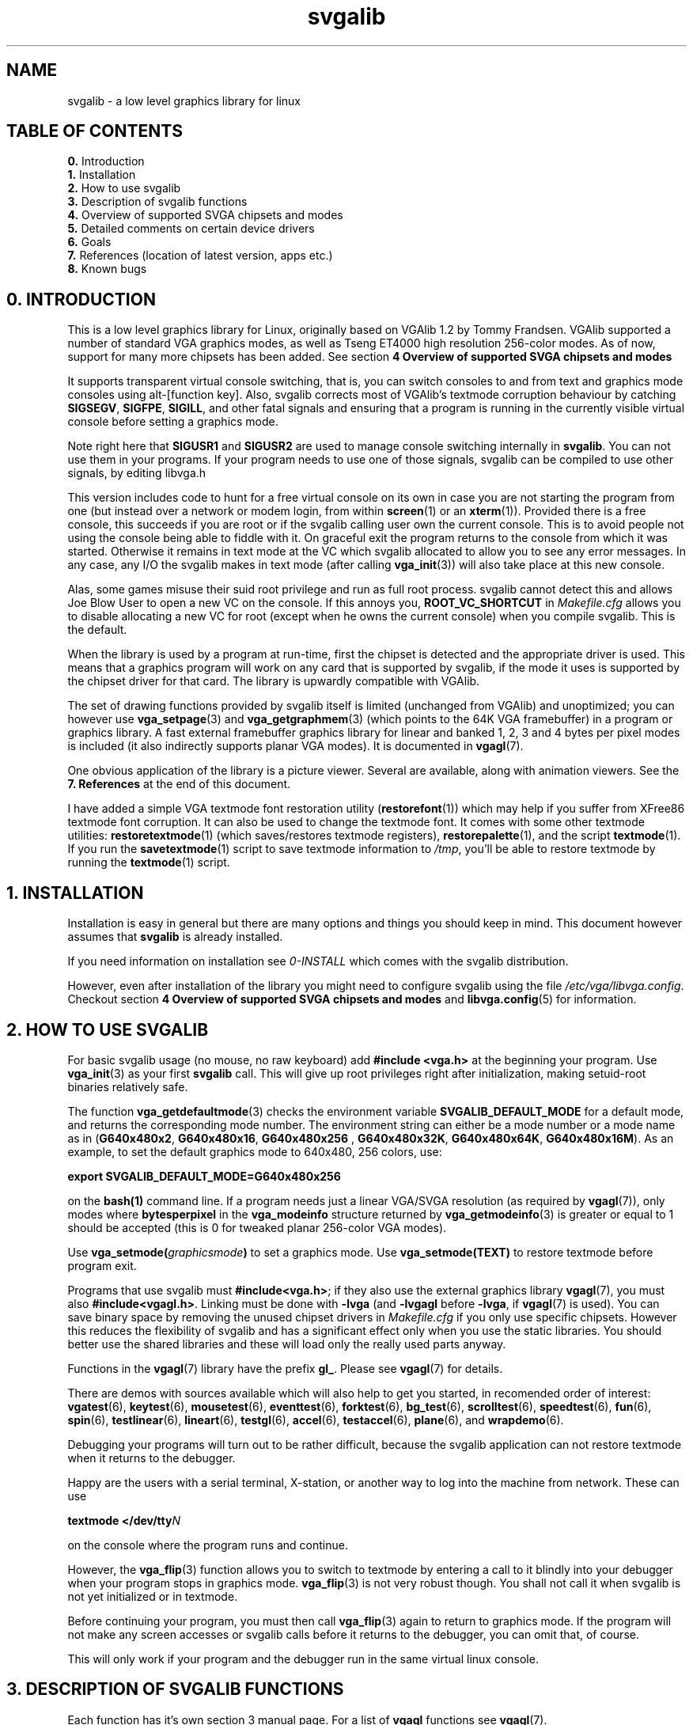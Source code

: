 .TH svgalib 7 "16 December 1999" "Svgalib 1.4.1" "Svgalib User Manual"
.SH NAME
svgalib \- a low level graphics library for linux
.SH TABLE OF CONTENTS

.BR 0. " Introduction"
.br
.BR 1. " Installation"
.br
.BR 2. " How to use svgalib"
.br
.BR 3. " Description of svgalib functions"
.br
.BR 4. " Overview of supported SVGA chipsets and modes"
.br
.BR 5. " Detailed comments on certain device drivers"
.br
.BR 6. " Goals"
.br
.BR 7. " References (location of latest version, apps etc.)"
.br
.BR 8. " Known bugs"

.SH 0. INTRODUCTION

This is a low level graphics library for Linux, originally based on VGAlib 1.2 by
Tommy Frandsen. VGAlib supported a number of standard VGA graphics modes, as
well as Tseng ET4000 high resolution 256-color modes. As of now, support for many
more chipsets has been added. See section
.B 4 Overview of supported SVGA chipsets and modes

It supports transparent virtual console switching, that is, you can switch
consoles to and from text and graphics mode consoles using alt-[function
key]. Also, svgalib corrects most of VGAlib's textmode corruption behaviour
by catching
.BR SIGSEGV ", " SIGFPE ", " SIGILL ,
and other fatal signals and ensuring that a program is running
in the currently visible virtual console before setting a graphics mode.

Note right here that
.BR SIGUSR1 " and " SIGUSR2
are used to manage console switching internally in
.BR svgalib .
You can not use them in your programs. If your program needs to use one of
those signals, svgalib can be compiled to use other signals, by editing
libvga.h

This version includes code to hunt for a free virtual console on its own in
case you are not starting the program from one (but instead over a network or
modem login, from within
.BR screen (1)
or an
.BR xterm (1)).
Provided there is a free
console, this succeeds if you are root or if the svgalib calling user own
the current console. This is to avoid people not using the console being able
to fiddle with it.
On graceful exit the program returns to the console from which it was started.
Otherwise it remains in text mode at the VC which svgalib allocated to allow
you to see any error messages. In any case, any I/O the svgalib makes in
text mode (after calling
.BR vga_init (3))
will also take place at this new console.

Alas, some games misuse their suid root privilege and run as full root
process. svgalib cannot detect this and allows Joe Blow User to open a new
VC on the console. If this annoys you,
.B ROOT_VC_SHORTCUT
in
.I Makefile.cfg
allows
you to disable allocating a new VC for root (except when he owns the current
console) when you compile svgalib. This is the default.

When the library is used by a program at run-time, first the chipset is
detected and the appropriate driver is used. This means that a graphics
program will work on any card that is supported by svgalib, if the mode it
uses is supported by the chipset driver for that card. The library is
upwardly compatible with VGAlib.

The set of drawing functions provided by svgalib itself is limited (unchanged
from VGAlib) and unoptimized; you can however use
.BR vga_setpage (3)
and
.BR vga_getgraphmem (3)
(which points to the 64K VGA framebuffer) in a program or graphics library.
A fast external framebuffer graphics library for linear and banked 1, 2, 3
and 4 bytes per pixel modes is included (it also indirectly supports planar
VGA modes). It is documented in
.BR vgagl (7).

One obvious application of the library is a picture viewer. Several are
available, along with animation viewers. See the
.B 7. References
at the end of this document.

I have added a simple VGA textmode font restoration utility
.RB ( restorefont (1)) 
which may help if you suffer from XFree86 textmode font corruption. It can
also be used to change the textmode font. It comes with some other textmode utilities:
.BR restoretextmode (1)
(which saves/restores textmode registers),
.BR restorepalette (1),
and the script
.BR textmode (1).
If you run the
.BR savetextmode (1)
script to save textmode information to
.IR /tmp ,
you'll be able to restore textmode by running the
.BR textmode (1)
script.

.SH 1. INSTALLATION
Installation is easy in general but there are many options and things
you should keep in mind. This document however assumes that
.B svgalib
is already installed.

If you need information on installation see
.I 0-INSTALL
which comes with the svgalib distribution.

However, even after installation of the library you might need to configure
svgalib using the file
.IR /etc/vga/libvga.config .
Checkout section
.B 4 Overview of supported SVGA chipsets and modes
and
.BR libvga.config (5)
for information.

.SH 2. HOW TO USE SVGALIB

For basic svgalib usage (no mouse, no raw keyboard) add
.B #include <vga.h>
at the beginning your program.
Use
.BR vga_init (3)
as your first
.B svgalib
call. This will give up root privileges right
after initialization, making setuid-root binaries relatively safe.

The function
.BR vga_getdefaultmode (3)
checks the environment variable
.B SVGALIB_DEFAULT_MODE
for a default mode, and returns the corresponding mode number. The
environment string can either be a mode number or a mode name as in
.RB ( "G640x480x2" ", " "G640x480x16" ", " "G640x480x256 ", "
.BR G640x480x32K ", " G640x480x64K ", " G640x480x16M ).
As an example, to set the default
graphics mode to 640x480, 256 colors, use:

.B export SVGALIB_DEFAULT_MODE=G640x480x256

on the
.BR bash(1)
command line. If a program needs just a linear VGA/SVGA resolution (as required by
.BR vgagl (7)),
only modes where
.B bytesperpixel
in the
.B vga_modeinfo
structure returned by
.BR vga_getmodeinfo (3)
is greater or equal to 1 should be accepted (this is 0 for tweaked
planar 256-color VGA modes).

Use
.BI vga_setmode( graphicsmode )
to set a graphics mode. Use
.B vga_setmode(TEXT)
to restore textmode before program exit.

Programs that use svgalib must
.BR #include<vga.h> ;
if they also use the external graphics library
.BR vgagl (7),
you must also
.BR #include<vgagl.h> .
Linking must be done
with
.B -lvga
(and
.BR -lvgagl " before " -lvga ,
if
.BR vgagl (7)
is used). You can save binary space by removing the unused chipset drivers in
.I Makefile.cfg
if you only use specific chipsets. However this reduces the flexibility of svgalib
and has a significant effect only when you use the static libraries. You should better
use the shared libraries and these will load only the really used parts anyway.

Functions in the
.BR vgagl (7)
library have the prefix
.BR gl_ .
Please see
.BR vgagl (7)
for details.

There are demos with sources available which will also help to get you started, in
recomended order of interest:
.BR vgatest (6),
.BR keytest (6),
.BR mousetest (6),
.BR eventtest (6),
.BR forktest (6),
.BR bg_test (6),
.BR scrolltest (6),
.BR speedtest (6),
.BR fun (6),
.BR spin (6),
.BR testlinear (6),
.BR lineart (6),
.BR testgl (6),
.BR accel (6),
.BR testaccel (6),
.BR plane "(6), and "
.BR wrapdemo (6).

Debugging your programs will turn out to be rather difficult, because the svgalib
application can not restore textmode when it returns to the debugger.

Happy are the users with a serial terminal, X-station, or another way to log into the machine
from network. These can use

.BI "textmode </dev/tty" N

on the console where the program runs and continue.

However, the
.BR vga_flip (3)
function allows you to switch to textmode by entering a call to it blindly into your debugger
when your program stops in graphics mode.
.BR vga_flip (3)
is not very robust though. You shall not call it when svgalib is not yet initialized or
in textmode.

Before continuing your program, you must then call
.BR vga_flip (3)
again to return to graphics mode. If the program will not make any screen accesses or svgalib
calls before it returns to the debugger, you can omit that, of course.

This will only work if your program and the debugger run in the same virtual linux console.

.SH 3. DESCRIPTION OF SVGALIB FUNCTIONS
Each function has it's own section 3 manual page. For a list of
.BR vgagl " functions see " vgagl (7).

.PD 0
.SS Initialization
.TP
.BR vga_init (3)
- initialize svgalib library.
.TP
.BR vga_disabledriverreport (3)
- makes svgalib not emit any startup messages.
.TP
.BR vga_claimvideomemory (3)
- declare the amount of video memory used.
.TP
.BR vga_safety_fork (3)
- start a parallel process to restore the console at a crash.
.TP
.BR vga_setchipset (3)
- force chipset.
.TP
.BR vga_setchipsetandfeatures (3)
- force chipset and optional parameters.

.SS Inquire hardware configuration
.TP
.BR vga_getmousetype (3)
- returns the mouse type configured.
.TP
.BR vga_getcurrentchipset (3)
- returns the current SVGA chipset.
.TP
.BR vga_getmonitortype (3)
- returns the monitor type configured.

.SS Setting video modes
.TP
.BR vga_setmode (3)
- sets a video mode.
.TP
.BR vga_setdisplaystart (3)
- set the display start address.
.TP
.BR vga_setlogicalwidth (3)
- set the logical scanline width.
.TP
.BR vga_setlinearaddressing (3)
- switch to linear addressing mode.
.TP
.BR vga_setmodeX (3)
- try to set Mode X-like memory organization .
.TP
.BR vga_ext_set (3)
- set and query several extended features.
.TP
.BR vga_screenoff "(3), " vga_screenon (3)
- turn generation of the video signal on or off.

.SS Get video mode information
.TP
.BR vga_getxdim "(3), " vga_getydim "(3), " vga_getcolors (3)
- return the current screen resolution.
.TP
.BR vga_white (3)
- return the color white in the current screen resolution.
.TP
.BR vga_getcurrentmode (3)
- returns the current video mode.
.TP
.BR vga_hasmode (3)
- returns if a video mode is supported.
.TP
.BR vga_getmodeinfo (3)
- returns pointer to mode information structure for a mode.
.TP
.BR vga_getdefaultmode (3)
- returns the default graphics mode number.
.TP
.BR vga_lastmodenumber (3)
- returns the last video mode number.
.TP
.BR vga_getmodename (3)
- return a name for the given video mode.
.TP
.BR vga_getmodenumber (3)
- return a number for the given video mode.

.SS Drawing primitives
.TP
.BR vga_clear (3)
- clear the screen.
.TP
.BR vga_setcolor (3)
- set the current color.
.TP
.BR vga_setrgbcolor (3)
- set the current color.
.TP
.BR vga_setegacolor (3)
- set the current color.
.TP
.BR vga_drawpixel (3)
- draw a pixel on the screen.
.TP
.BR vga_drawscanline (3)
- draw a horizontal line of pixels.
.TP
.BR vga_drawscansegment (3)
- draw a horizontal line of pixels.
.TP
.BR vga_drawline (3)
- draw a line on the screen.
.TP
.BR vga_getpixel (3)
- get a pixels value from the screen.
.TP
.BR vga_getscansegment (3)
- get a list of consecutive pixel values.
.TP
.BR vga_waitretrace (3)
- wait for vertical retrace.

.SS Basic (non raw) keyboard I/O
.TP
.BR vga_getch (3)
- wait for a key.
.TP
.BR vga_getkey (3)
- read a character from the keyboard without waiting.
.TP
.BR vga_waitevent (3)
- wait for various I/O events.

.SS Direct VGA memory access
.TP
.BR vga_setpage (3)
- set the 64K SVGA page number.
.TP
.BR vga_setreadpage (3)
- set the 64K SVGA page number.
.TP
.BR vga_setwritepage (3)
- set the 64K SVGA page number.
.TP
.BR vga_getgraphmem (3)
- returns the address of the VGA memory.
.TP
.BR vga_copytoplanar256 (3)
- copy linear pixmap into Mode X video memory.
.TP
.BR vga_copytoplanar16 (3)
- copy linear pixmap into VGA 16 color mode video memory.
.TP
.BR vga_copytoplane (3)
- copy linear pixmap to some planes of VGA 16 color mode video memory.

.SS Manage color lookup tables
.TP
.BR vga_setpalette (3)
- set a color in the color lookup table.
.TP
.BR vga_getpalette (3)
- get a color in the color lookup table.
.TP
.BR vga_setpalvec (3)
- sets colors in the color lookup table.
.TP
.BR vga_getpalvec (3)
- gets colors from the color lookup table.

.SS Mouse handling
.TP
.BR vga_setmousesupport (3)
- enable mouse support.
.TP
.BR mouse_init "(3), " mouse_init_return_fd (3)
- specifically initialize a mouse.
.TP
.BR mouse_close (3)
- explicitly close a mouse.
.TP
.BR mouse_update (3)
- updates the mouse state.
.TP
.BR mouse_waitforupdate (3)
- wait for an mouse update.
.TP
.BR mouse_setscale (3)
- sets a mouse scale factor.
.TP
.BR mouse_setwrap (3)
- set what happens at the mouse boundaries.
.TP
.BR mouse_setxrange "(3), " mouse_setyrange (3)
- define the boundaries for the mouse cursor.
.TP
.BR mouse_getx "(3), " mouse_gety "(3), " mouse_getbutton (3)
- query the mouse state.
.TP
.BR mouse_setposition (3)
- set the current mouse position.
.TP
.BR mouse_getposition_6d "(3), " mouse_setposition_6d "(3), " mouse_setrange_6d (3)
- provide an interface to 3d mice.
.TP
.BR mouse_seteventhandler "(3), " mouse_setdefaulteventhandler (3)
- set a mouse event handler.

.SS Raw keyboard handling
.TP
.BR keyboard_init "(3), " keyboard_init_return_fd (3)
- initialize the keyboard to raw mode.
.TP
.BR keyboard_close (3)
- return the keyboard to normal operation from raw mode.
.TP
.BR keyboard_update "(3), " keyboard_waitforupdate (3)
- process raw keyboard events.
.TP
.BR keyboard_translatekeys (3)
- modify scancode mappings in raw keyboard mode.
.TP
.BR keyboard_keypressed (3)
- check if a key is pressed when in raw keyboard mode.
.TP
.BR keyboard_getstate (3)
- get a pointer to a buffer holding the state of all keys in raw keyboard mode.
.TP
.BR keyboard_clearstate (3)
- reset the state of all keys when in raw keyboard mode.
.TP
.BR keyboard_seteventhandler "(3), " keyboard_setdefaulteventhandler (3)
- define an event handler for keyboard events in raw mode.

.SS Joystick handling
.TP
.BR joystick_init (3)
- initialize and calibrate joysticks.
.TP
.BR joystick_close (3)
- close a joystick device.
.TP
.BR joystick_update (3)
- query and process joystick state changes.
.TP
.BR joystick_sethandler "(3), " joystick_setdefaulthandler (3)
- define own joystick even handler.
.TP
.BR joystick_getnumaxes "(3), " joystick_getnumbuttons (3)
- query the capabilities of a joystick.
.TP
.BR joystick_getaxis "(3), " joystick_getbutton (3)
- query the state of a joystick.
.TP
.BR joystick_button1|2|3|4 "(3), " joystick_getb1|2|3|4 "(3), " joystick_x|y|z "(3), " joystick_getx|y|z (3)
- convenience macros to query the joystick position.

.SS Accelerator interface (new style)
.TP
.BR vga_accel (3)
- calls the graphics accelerator.

.SS Accelerator interface (old style)
.TP
.BR vga_bitblt (3)
- copy pixmap on screen using an accelerator.
.TP
.BR vga_fillblt (3)
- fill rectangular area in video memory with a single color.
.TP
.BR vga_hlinelistblt (3)
- draw horizontal scan lines.
.TP
.BR vga_imageblt (3)
- copy a rectangular pixmap from system memory to video memory.
.TP
.BR vga_blitwait (3)
- wait for any accelerator operation to finish.

.SS Controlling VC switches
.TP
.BR vga_lockvc (3)
- disables virtual console switching for safety.
.TP
.BR vga_unlockvc (3)
- re-enables virtual console switching.
.TP
.BR vga_oktowrite (3)
- indicates whether the program has direct access to the SVGA.
.TP
.BR vga_runinbackground (3)
- enable running of the program while there is no VGA access.
.TP
.BR vga_runinbackground_version (3)
- returns the version of the current background support.

.SS Debugging aids
.TP
.BR vga_dumpregs (3)
- dump the contents of the SVGA registers.
.TP
.BR vga_gettextfont "(3), " vga_puttextfont (3)
- get/set the font used in text mode.
.TP
.BR vga_gettextmoderegs "(3), " vga_settextmoderegs (3)
- get/set the vga state used in text mode.
.TP
.BR vga_flip (3)
- toggle between text and graphics mode.
.TP
.BR vga_setflipchar (3)
- set the character causing a vga_flip().
.PD
.PP

.SH 4. OVERVIEW OF SUPPORTED SVGA CHIPSETS AND MODES
.SS VGA and compatibles

320x200x256, and the series of 16-color and non-standard
planar 256 color modes supported by VGAlib, as well as
720x348x2.

.SS ALI2301

Supports 640x480x256, 800x600x256, 1024x768x256 SVGA modes

.SS AT3D (AT25)

Also known as Promotion at25. Popular as the 2D part of a voodoo rush card. As of this
writing there are a few known problems with this driver. Read below.

.SS ARK Logic ARK1000PV/2000PV

Full support, limited RAMDAC support. Only ARK1000PV
tested. Supports Clocks and Ramdac lines in config file.

.SS ATI SVGA (VGA Wonder and friends)

This is no real driver. I do not support any new modes.
However it saves additional card setup and thus allows use
of the plain VGA modes even when you are using non standard
text modes. It is possible to enforce use of this driver
even on ATI Mach32 but not very useful.

.SS ATI Mach32

The driver by Michael Weller supports all ATI BIOS-defined
modes and more... It hits the best out of your card.
Some modes may not have nice default timings but it uses
the ATI's EEPROM for custom config or allows to specify modes
in
.BR libvga.config (5).
Some problems may occur with quite some
third party cards (usually on board) Mach32 based controllers
as they do not completely conform to the Mach32 data sheets.
Check out
.BR svgalib.mach32 (7)
(and
.BR libvga.config (5)).

.SS ATI Mach64 (rage)

A driver for ATi Mach64 based cards with internal DAC.

.SS Chips and Technologies chipsets 65525, 65535, 65546, 65548, 65550, and 65554 (usually in laptops).

This server was written using the SVGALIB patch from Sergio
and Angelo Masci as a starting point. This version of the code
resembled the XFree server code that was used up to XFree
3.1.2. As such it was incapable of programming the clocks,
using linear addressing, Hi-Color, True-Color modes or the
hardware acceleration. All of these features have since been
added to the code.
The 64200 and 64300 chips are unsupported, however these
chips are very similar to the 6554x chips which are supported.

.SS Cirrus Logic GD542x/3x

All the modes, including 256 color, 32K/64K color,
16M color (3 bytes per pixel) and 32-bit pixel 16M color
modes (5434). Some bitblt functions are supported.
The driver doesn't work with mode dumps, but uses a SVGA
abstraction with mode timings like the X drivers.

.SS Genoa(?) GVGA6400 cards.

Supported.

.SS Hercules Stingray 64/Video

Is supported as an ARK2000PV

.SS NV3 driver for the Riva128.

This driver was written by Matan Ziv-Av and is derived
from the XFree86 driver by David J. Mckay. It lacks 24bit modes (can the
card do them at all?), acceleration support and pageflipping in
threeDKit is broken.

.SS Oak Technologies OTI-037/67/77/87

Driver by Christopher Wiles; includes 32K color modes
for OTI-087.

.SS S3

The driver is not complete, but should work on a number of
cards/RAMDACs, and 640x480x256 should work on most card. The
best support is for a 801/805 with AT&T20C490-compatible
RAMDAC, and S3-864 + SDAC.  All 256/32K/64K/16M works for
them (within the bounds of video memory & ramdac
restrictions).

The supported cards include S3 Virge and S3 Trio64 cards.

None of the acceleration function is supported yet.

The chip level code should work with the 964/868/968, but
most likely the card they come on would use an unsupported
ramdac/clock chip.  Support for these chips is slowly being
added.

Clocks and Ramdac lines in
.BR libvga.config (5)
supported.

The maximum pixel clock (in MHz) of the ramdac can be
set using a
.B Dacspeed
line in the config file. A reasonable default
is assumed if the
.B Dacspeed
line is omitted.
.B Clocks
should be the same as in XFree86. Supported
ramdac IDs:
.BR Sierra32K ", " SC15025 ", " SDAC ", " GenDAC ", " ATT20C490 ", " ATT20C498 ", " IBMRGB52x .

Example:
.br
.B Clocks 25.175 28.3 40 70 50 75 36 44.9 0 118 77 31.5 110 65 72 93.5
.br
.B Ramdac att20c490
.br
.B DacSpeed 85

Also supported, at least in combination with the
SC15025/26A ramdac, is the ICD 2061A clock chip.
Since it cannot be autodetected you need to define it
in the config file using a
.B Clockchip
line. As there is
no way to read the current settings out of the 2061, you
have the option to specify the frequency used when switching
back to text mode as second argument in the
.B Clockchip
line. 

This is especially required if your text mode is an 132
column mode, since these modes use a clock from the clock
chip, while 80 column modes use a fixed clock of 25 MHz.
The text mode frequency defaults to 40 MHz, if omitted.

Example:
.br
.B ClockChip icd2061a 40.0

.SS Trident TVGA 8900C/9000 (and possibly also 8800CS/8900A/B) and also TVGA 9440

Derived from tvgalib by Toomas Losin. TVGA 9440 support by ARK <ark@lhq.com, root@ark.dyn.ml.or>.

Supports 640x480x256, 800x600x256, 1024x768x256 (interlaced and non-interlaced)
Might be useful to add 16-color modes (for those equipped with a 512K TVGA9000)
for the 8900 and 9000 cards.

320x200x{32K, 64K, 16M}, 640x480x{256, 32K, 64K,
16M}, 800x600x{256, 32K, 64K, 16M}, 1024x768x{16, 256}, 800x600x{16, 256, 32K,
64K} modes are supported for the TVGA 9440.

Autodetection can be forced with a:

.RS
.B chipset TVGA
.I memory flags
.RE

line in the config file.

.I memory
is the amount of VGA memory in KB,
.I flags
is composed of three bits:
.RS
.TP
.B bit2 = false, bit1 = false
force 8900.
.TP
.B bit2 = false, bit1 = true
force 9440.
.TP
.B bit2 = true, bit1 = false
force 9680.
.TP
.B bit0 = true
force noninterlaced.
.TP
.B bit0 = false
force interlaced which only matters on 8900's with at least 1M
since there is no 512K interlaced mode on the 8900 or any of the other cards.
.RH

.SS Tseng ET4000/ET4000W32(i/p)

Derived from VGAlib; not the same register values.
ET4000 register values are not compatible; see
.BR svgalib.et4000 (7).

Make sure the colors are right in hicolor mode; the vgatest
program should draw the same color bars for 256 and hicolor
modes (the DAC type is defined at compilation in
.I et4000.regs
or the dynamic
registers file).
ET4000/W32 based cards usually have an AT&T or Sierra 
15025/6 DAC. With recent W32p based cards, you might have
some luck with the AT&T DAC type.
If the high resolution modes don't work, you can try
dumping the registers in DOS using the program in the
.I et4000/
directory and putting them in a file
.RI ( /etc/vga/libvga.et4000
is parsed at runtime if
.B DYNAMIC
is defined in
.IR Makefile.cfg
at compilation (this is default)).

Supported modes are
640x480x256, 800x600x256, 1024x768x256,
640x480x32K, 800x600x32K, 640x480x16M, etc.

Reports of ET4000/W32i/p functionality are welcome.

There may be a problem with the way the hicolor DAC register
is handled; dumped registers may use one of two timing
methods, with the value written to the register for a
particular DAC for a hicolor mode (in vgahico.c) being
correct for just one of the these methods. As a consequence
some dumped resolutions may work while others don't.

.SS Tseng ET6000

Most modes of which the card is capable are supported.  The 8 15
16 24 and 32 bit modes are supported.

The ET6000 has a built in DAC and there is no problem coming from
that area. The ET6000 is capable of acceleration, but this as well as
sprites are not yet implemented in the driver. 

The driver now uses modelines in libvga.config for user defined modes.
It is sometimes useful to add a modeline for a resolution which does
not display well.  For example, the G400x600 is too far to the right
of the screen using standard modes.  This is corrected by including
in 
.B libvga.config 
the line

Modeline "400x600@72"  25.000 400  440  488  520   600  639  644  666

More examples are given below.

This driver was provided by Don Secrest.

.SS VESA

Please read README.vesa and README.lrmi in doc subdirectory of the standard
distribution.

Go figure! I turned off autodetection in the release,
as a broken bios will be called too, maybe crashing the machine. Enforce
.B VESA
mode by putting a
.B chipset VESA
in the end of your
.IR libvga.config (5).

Note that it will leave protected mode and call the cards bios opening the door to
many hazards.

.SH 5. DETAILED COMMENTS ON CERTAIN DEVICE DRIVERS
This section contains detailed information by the authors on certain
chipsets.

.SS AT3D (AT25)
Also known as Promotion at25. Popular as the 2D part of a voodoo rush
card.
   
I have written a driver for this chipset, based on the XF86 driver for
this chipset.
   
The programs that work with this driver include all the programs in
the demos directory, zgv and dvisvga (tmview).
   
I believe it should be easy to make it work on AT24, AT6422.
   
.SS ATI Mach32
Please see
.BR svgalib.mach32 (7).

.SS ATI Mach64
The rage.c driver works only on mach64 based cards with internal DAC.
The driver might misdetect the base frequency the card uses, so if when setting
any svgalib modes the screen blanks, or complains about out of bound freqencies,
or the display is unsynced, then try adding the option
.BR RageDoubleClock
to the config file.
 
.SS Chips and Technologies chipsets 65525, 65535, 65546, 65548, 65550, and 65554 (usually in laptops).
Please see
.BR svgalib.chips (7).

.SS Tseng ET4000/ET4000W32(i/p)
Please see
.BR svgalib.et4000 (7).

.SS Tseng ET6000
I have only 2 Mbytes of memory on my ET6000 card, so I am not able to
get all possible modes running. I haven't even tried to do all of the
modes which I am capable of doing, but I am confident that I can
manage more modes when I have time. I have enough modes working to
make the card useful, so I felt it was worth while to add the driver
to svgalib now.

Linear graphics is working on this card, both with and without
BACKGROUND enabled, and vga_runinbackground works.

I decided it was best to quit working on more modes and try to get
acceleration and sprites working.

My et6000 card is on a PCI bus.  The card will run on a vesa bus, but
since I don't have one on my machine I couldn't develop vesa bus
handling.  I quit if the bus is a vesa bus.

I check for an et6000 card, which can be unequivocally identified. The
et4000 driver does not properly identify et4000 cards. It thinks the
et6000 card is an et4000, but can only run it in vga modes.

I have found the following four modelines to be useful in
.B libvga.config
or in
.B ~/.svgalibrc
for proper display of some modes.

.br
Modeline "512x384@79" 25.175 512 560 592 640  384 428 436 494
.br
Modeline "400x300@72" 25.000 400 456 472 520  300 319 332 350 DOUBLESCAN
.br
Modeline "512x480@71" 25.175 512 584 600 656  480 500 510 550
.br
Modeline "400x600@72" 25.000 400 440 488 520  600 639 644 666

Don Secrest <secrest@uiuc.edu> Aug 21, 1999


.SS Oak Technologies OTI-037/67/77/87
First a few comments of me (Michael Weller <eowmob@exp-math.uni-essen.de>):

As of this writing (1.2.8) fixes were made to the oak driver by
Frodo Looijaard <frodol@dds.nl> to reenable OTI-067 support. It is unknown
right now if they might have broken OTI-087 support. The author of the '87
support Christopher Wiles <wileyc@moscow.com> owns no longer an OTI-087 card and
can thus no longer give optimal support to this driver. Thus you might be
better off contacting me or Frodo for questions. If you are a knowledgable
OTI-087 user and experience problems you are welcome to provide fixes.
No user of a OTI-087 is currently
known to me, so if you are able to fix problems with the driver please do so
(and contact me) as noone else can.

Michael.

Now back to the original Oak information:

The original OTI driver, which supported the OTI-067/77 at 640x480x256, 
has been augmented with the following features:

.TP
.B 1)
Supported resolutions/colors have been expanded to 640x480x32K,
800x600x256/32K, 1024x768x256, and 1280x1024x16.
.TP
.B 2)
The OTI-087 (all variants) is now supported.  Video memory is 
correctly recognized.
.PP

The driver as it exists now is somewhat schizoid.  As the '87 
incorporates a completely different set of extended registers, I found it 
necessary to split its routines from the others.  Further, I did not have 
access to either a '67 or a '77 for testing the new resolutions.  If 
using them causes your monitor/video card to fry, your dog to bite you, 
and so forth, I warned you.  The driver works on my '87, and that's all I 
guarantee.  Period.

Heh.  Now, if someone wants to try them out ... let me know if they work.

New from last release:

32K modes now work for 640x480 and 800x600.  I found that the Sierra DAC 
information in VGADOC3.ZIP is, well, wrong.  But, then again, the 
information for the '87 was wrong also.

64K modes
.B do not
work.  I can't even get Oak's BIOS to enter those modes.

I have included a 1280x1024x16 mode, but I haven't tested it.  My monitor 
can't handle that resolution.  According to the documentation, with 2 
megs the '87 should be able to do an interlaced 1280x1024x256 ... again, 
I couldn't get the BIOS to do the mode.  I haven't 2 megs anyway, so 
there it sits.

I have included routines for entering and leaving linear mode.  They 
.B should
work, but they don't.  It looks like a pointer to the frame 
buffer is not being passed to SVGALIB.  I've been fighting with this one 
for a month.  If anyone wants to play with this, let me know if it can be 
make to work.  I've got exams that I need to pass.

Tidbit: I pulled the extended register info out of the video BIOS.  When 
the information thus obtained failed to work, I procured the OTI-087 data 
book.  It appears that Oak's video BIOS sets various modes incorrectly 
(e.g. setting 8-bit color as 4, wrong dot clock frequencies, etc.).  Sort 
of makes me wonder ...

Christopher M. Wiles (a0017097@wsuaix.csc.wsu.edu)
.br
12 September 1994

.SH 6. GOALS

I think the ability to use a VGA/SVGA graphics resolution in one
virtual	console, and being able to switch to any other virtual console
and back makes a fairly useful implementation of graphics modes in
the Linux console.

Programs that use
.B svgalib
must be setuid root. I don't know how
desirable it is to have this changed; direct port access can hardly
be done without. Root privileges can now be given up right after
initialization. I noticed some unimplemented stuff in the kernel
header files that may be useful, although doing all register I/O via
the kernel would incur a significant context-switching overhead. An
alternative might be to have a pseudo
.I /dev/vga
device that yields
the required permissions when opened, the device being readable by
programs in group vga.

It is important that textmode is restored properly and reliably; it
is fairly reliable at the moment, but fast console switching back
and forth between two consoles running graphics can give problems.
Wild virtual console switching also sometimes corrupts the contents
of the textmode screen buffer (not the textmode registers or font).
Also if a program crashes it may write into the area where the saved
textmode registers are stored, causing textmode not be restored
correctly. It would be a good idea to somehow store this information
in a 'safe' area (say a kernel buffer). Note that the
.BR vga_safety_fork (3)
thing has the same idea.

Currently, programs that are in graphics mode are suspended while
not in the current virtual console. Would it be a good idea to let
them run in the background, virtualizing framebuffer actions (this
should not be too hard for linear banked SVGA modes)? It would be
nice to have, say, a raytracer with a real-time display run in the
background (although just using a separate real-time viewing
program is much more elegant).

Anyone wanting to rewrite it all in a cleaner way (something with
loadable kernel modules shouldn't hurt performance with linear
framebuffer/vgagl type applications) is encouraged.

Also, if anyone feels really strongly about a low-resource and
truecolor supporting graphical window environment with cut-and-paste,
I believe it would be surprisingly little work to come up with a
simple but very useful client-server system with shmem, the most
useful applications being fairly trivial to write (e.g. shell
window,	bitmap viewer).	And many X apps would port trivially.

This is old information, please be sure to read
.BR svgalib.faq (7)
if you are interested in further goals.

.SH 7. REFERENCES

The latest version of svgalib can be found on
.IR sunsite.unc.edu " in " /pub/Linux/libs/graphics
or
.IR tsx-11.mit.edu " in " /pub/linux/sources/libs
as
.IR svgalib-X.X.X.tar.gz .
As of this writing the latest version is
.IR svgalib-1.4.1.tar.gz .
There are countless mirrors of these ftp servers in the world. Certainly
a server close to you will carry it.

The original VGAlib is on
.IR tsx-11.mit.edu ", " pub/linux/sources/libs/vgalib12.tar.Z .
.I tvgalib-1.0.tar.Z
is in the same directory.

SLS has long been distributing an old version of VGAlib.
Slackware keeps a fairly up-to-date version of svgalib, but it
may be installed in different directories from what svgalib likes
to do by default. The current svgalib install tries to remove most
of this. It also removes
.IR /usr/bin/setmclk " and " /usr/bin/convfont ,
which is a security risk if setuid-root. Actually the recent makefiles try to do
a really good job to cleanup the mess which some distributions make.

If you want to recompile the a.out shared library, you will need the
DLL 'tools' package (found on
.IR tsx-11.mit.edu ", " GCC " dir)."
To make it work with recent ELF compiler's you actually need to hand patch it. You
should probably not try to compile it. Compiling the ELF library is deadly simple.

And here is a list of other references which is horribly outdated.
There are many more svgalib applications as well as the directories might have changed.
However, these will give you a start point and names to hunt for on CD's or in
ftp archives.

.SS Viewers (in /pub/Linux/apps/graphics/viewers on sunsite.unc.edu):

.PD 0
.TP
.B spic
Picture viewer; JPG/PPM/GIF; truecolor; scrolling.
.TP
.B zgv
Full-featured viewer with nice file selector.
.TP
.B see-jpeg
Shows picture as it is being built up.
.TP
.B mpeg-linux
svgalib port of the Berkeley MPEG decoder (mpeg_play); it also includes an X binary.
.TP
.B flip
FLI/FLC player (supports SVGA-resolution).
.PD
.PP
.SS Games (in /pub/Linux/games on sunsite.unc.edu):

.PD 0
.TP
.B bdash
B*lderdash clone with sound.
.TP
.B sasteroids
Very smooth arcade asteroids game.
.TP
.B yatzy
Neat mouse controlled dice game.
.TP
.B vga_cardgames
Collection of graphical card games.
.TP
.B vga_gamespack
Connect4, othello and mines.
.TP
.B wt
Free state-of-the-art Doom-like engine.
.TP
.B Maelstrom
A very nice asteroids style game port from Mac.
.TP
.B Koules
A game. (I've no idea what it looks like)
.PD
.PP
.SS Docs
In the vga directory of the
.B SIMTEL MSDOS
collection, there is a
package called
.I vgadoc3
which is a collection of VGA/SVGA register
information.

The XFree86 driver sources distributed with the link-kit may be
helpful.

.SS Miscellaneous

There's an alternative RAW-mode keyboard library by Russell Marks for
use with
.B svgalib
on
.IR sunsite.unc.edu .

.BR LIBGRX ,
the extensive framebuffer library by Csaba Biegl distributed
with
.BR DJGPP ,
has been ported to Linux. Contact Hartmut Schirmer
(phc27@rz.uni-kiel.d400.de, subject prefix "HARTMUT:"). A more
up-to-date port by Daniel Jackson (djackson@icomp.intel.com) is on
.IR sunsite.unc.edu .

The vgalib ghostscript device driver sources can be found on
.IR sunsite.unc.edu ", " /pub/Linux/apps/graphics .
Ghostscript patches from Slackware:
.IR ftp.cdrom.com ", " /pub/linux/misc .
.B gnuplot
patches are on
.IR sunsite.unc.edu .

Mitch D'Souza has written font functions that work in 16 color modes
and can use VGA textmode (codepage format) fonts; these can be found
in his
.B g3fax
package in
.IR sunsite.unc.edu .
These functions may go into a later
version of
.BR svgalib .

.SH 8. KNOWN BUGS
This section is most probably outdated, none of these problems are no longer
reported.

Using a 132 column textmode may cause graphics modes to fail. Try
using something like 80x28.

The console switching doesn't preserve some registers that may be
used to draw in planar VGA modes.

Wild console switching can cause the text screen to be corrupted,
especially when switching between two graphics consoles.

On ET4000, having run XFree86 may cause high resolution modes to
fail (this is more XFree86's fault).

The Trident probing routine in the XFree86 server may cause standard
VGA modes to fail after exiting X on a Cirrus. Try putting a 'Chipset'
line in your Xconfig to avoid the Trident probe, or use the link kit
to build a server without the Trident driver. Saving and restoring
the textmode registers with savetextmode/textmode (restoretextmode)
should also work. [Note: svgalib now resets the particular extended
register, but only if the Cirrus driver is used (i.e. the chipset
is not forced to VGA)] [This is fixed in XFree86 v2.1]

Some Paradise VGA cards may not work even in standard VGA modes. Can
anyone confirm this?

Piping data into a graphics program has problems. I am not
sure why. A pity, since zcatting a 5Mb FLC file into flip on a 4Mb
machine would be fun.

The
.B tseng3.exe
DOS program include as source in the svgalib distribution doesn't recognize any modes on
some ET4000 cards.
Also ET4000 cards with a Acumos/Cirrus DAC may only work correctly
in 64K color mode.

.SH FILES
.IR /etc/vga/libvga.config
.br
.IR /etc/vga/libvga.et4000

.SH SEE ALSO
.BR svgalib.et4000 (7),
.BR svgalib.chips (7),
.BR svgalib.mach32 (7),
.BR vgagl (7),
.BR libvga.config (5),
.BR 3d (6),
.BR accel (6),
.BR bg_test (6),
.BR eventtest (6),
.BR forktest (6),
.BR fun (6),
.BR keytest (6),
.BR lineart (5),
.BR mousetest (6),
.BR joytest (6),
.BR mjoytest (6),
.BR scrolltest (6),
.BR speedtest (6),
.BR spin (6),
.BR testaccel (6),
.BR testgl (6),
.BR testlinear (6),
.BR vgatest (6),
.BR plane (6),
.BR wrapdemo (6),
.BR convfont (1),
.BR dumpreg (1),
.BR fix132x43 (1),
.BR restorefont (1),
.BR restorepalette (1),
.BR restoretextmode (1),
.BR runx (1),
.BR savetextmode (1),
.BR setmclk (1),
.BR textmode (1),
.BR mach32info (1).

.SH AUTHOR
There are many authors of svgalib. This page was edited by
Michael Weller <eowmob@exp-math.uni-essen.de>.
The original documentation and most of
.B svgalib
was done by Harm Hanemaayer <H.Hanemaayer@inter.nl.net> though.
